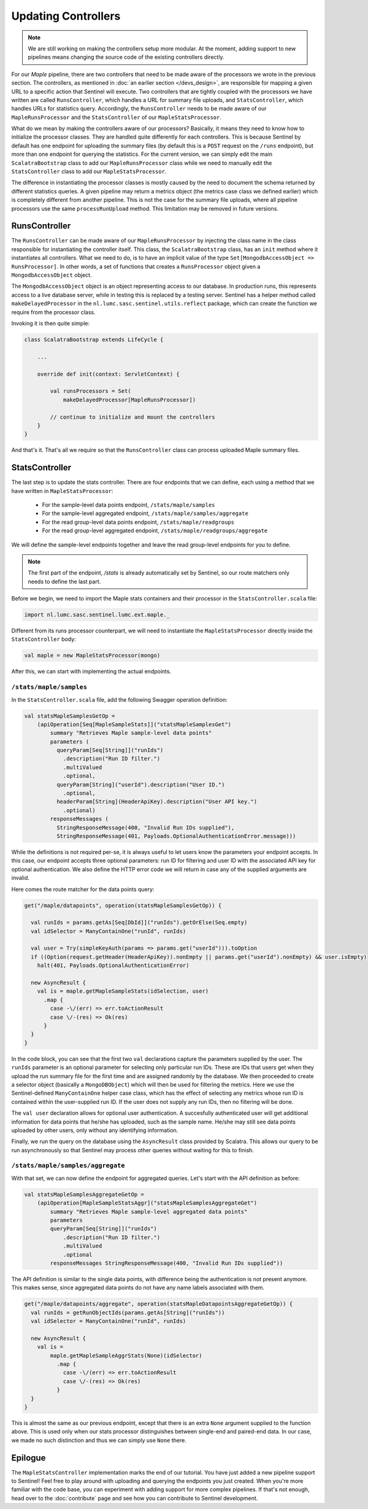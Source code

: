 Updating Controllers
====================

.. note::

    We are still working on making the controllers setup more modular. At the moment, adding support to new pipelines
    means changing the source code of the existing controllers directly.

For our `Maple` pipeline, there are two controllers that need to be made aware of the processors we wrote in the
previous section. The controllers, as mentioned in :doc:`an earlier section </devs_design>`, are responsible for
mapping a given URL to a specific action that Sentinel will execute. Two controllers that are tightly coupled
with the processors we have written are called ``RunsController``, which handles a URL for summary file uploads,
and ``StatsController``, which handles URLs for statistics query. Accordingly, the ``RunsController`` needs
to be made aware of our ``MapleRunsProcessor`` and the ``StatsController`` of our ``MapleStatsProcessor``.

What do we mean by making the controllers aware of our processors? Basically, it means they need to know
how to initialize the processor classes. They are handled quite differently for each controllers. This is
because Sentinel by default has one endpoint for uploading the summary files (by default this is a ``POST``
request on the ``/runs`` endpoint), but more than one endpoint for querying the statistics. For the current
version, we can simply edit the main ``ScalatraBootstrap`` class to add our ``MapleRunsProcessor`` class while
we need to manually edit the ``StatsController`` class to add our ``MapleStatsProcessor``.

The difference in instantiating the processor classes is mostly caused by the need to document the schema returned
by different statistics queries. A given pipeline may return a metrics object (the metrics case class we defined
earlier) which is completely different from another pipeline. This is not the case for the summary file uploads,
where all pipeline processors use the same ``processRunUpload`` method. This limitation may be removed in future
versions.


RunsController
--------------

The ``RunsController`` can be made aware of our ``MapleRunsProcessor`` by injecting the class name in the class
responsible for instantiating the controller itself. This class, the ``ScalatraBootstrap`` class, has an ``init`` method
where it instantiates all controllers. What we need to do, is to have an implicit value of the type
``Set[MongodbAccessObject => RunsProcessor]``. In other words, a set of functions that creates a ``RunsProcessor``
object given a ``MongodbAccessObject`` object.

The ``MongodbAccessObject`` object is an object representing access to our database. In production runs, this represents
access to a live database server, while in testing this is replaced by a testing server. Sentinel has a helper method
called ``makeDelayedProcessor`` in the ``nl.lumc.sasc.sentinel.utils.reflect`` package, which can create the function we
require from the processor class.

Invoking it is then quite simple:

.. code-block:: scala


    class ScalatraBootstrap extends LifeCycle {

        ...

        override def init(context: ServletContext) {

            val runsProcessors = Set(
                makeDelayedProcessor[MapleRunsProcessor])

            // continue to initialize and mount the controllers
        }
    }

And that's it. That's all we require so that the ``RunsController`` class can process uploaded Maple summary files.


StatsController
---------------

The last step is to update the stats controller. There are four endpoints that we can define, each using a method that
we have written in ``MapleStatsProcessor``:

    * For the sample-level data points endpoint, ``/stats/maple/samples``
    * For the sample-level aggregated endpoint, ``/stats/maple/samples/aggregate``
    * For the read group-level data points endpoint, ``/stats/maple/readgroups``
    * For the read group-level aggregated endpoint, ``/stats/maple/readgroups/aggregate``

We will define the sample-level endpoints together and leave the read group-level endpoints for you to define.

.. note::

    The first part of the endpoint, `/stats` is already automatically set by Sentinel, so our route matchers only needs
    to define the last part.

Before we begin, we need to import the Maple stats containers and their processor in the ``StatsController.scala`` file:

.. code-block:: scala

    import nl.lumc.sasc.sentinel.lumc.ext.maple._

Different from its runs processor counterpart, we will need to instantiate the ``MapleStatsProcessor`` directly inside
the ``StatsController`` body:

.. code-block:: scala

    val maple = new MapleStatsProcessor(mongo)

After this, we can start with implementing the actual endpoints.

``/stats/maple/samples``
^^^^^^^^^^^^^^^^^^^^^^^^

In the ``StatsController.scala`` file, add the following Swagger operation definition:

.. code-block:: scala

    val statsMapleSamplesGetOp =
        (apiOperation[Seq[MapleSampleStats]]("statsMapleSamplesGet")
            summary "Retrieves Maple sample-level data points"
            parameters (
              queryParam[Seq[String]]("runIds")
                .description("Run ID filter.")
                .multiValued
                .optional,
              queryParam[String]("userId").description("User ID.")
                .optional,
              headerParam[String](HeaderApiKey).description("User API key.")
                .optional)
            responseMessages (
              StringResponseMessage(400, "Invalid Run IDs supplied"),
              StringResponseMessage(401, Payloads.OptionalAuthenticationError.message)))

While the definitions is not required per-se, it is always useful to let users know the parameters your endpoint
accepts. In this case, our endpoint accepts three optional parameters: run ID for filtering and
user ID with the associated API key for optional authentication. We also define the HTTP error code we will return
in case any of the supplied arguments are invalid.

Here comes the route matcher for the data points query:

.. code-block:: scala

    get("/maple/datapoints", operation(statsMapleSamplesGetOp)) {

      val runIds = params.getAs[Seq[DbId]]("runIds").getOrElse(Seq.empty)
      val idSelector = ManyContainOne("runId", runIds)

      val user = Try(simpleKeyAuth(params => params.get("userId"))).toOption
      if ((Option(request.getHeader(HeaderApiKey)).nonEmpty || params.get("userId").nonEmpty) && user.isEmpty)
        halt(401, Payloads.OptionalAuthenticationError)

      new AsyncResult {
        val is = maple.getMapleSampleStats(idSelection, user)
          .map {
            case -\/(err) => err.toActionResult
            case \/-(res) => Ok(res)
          }
      }
    }

In the code block, you can see that the first two ``val`` declarations capture the parameters supplied by the user.
The ``runIds`` parameter is an optional parameter for selecting only particular run IDs. These are IDs that users get
when they upload the run summary file for the first time and are assigned randomly by the database. We then proceeded
to create a selector object (basically a ``MongoDBObject``) which will then be used for filtering the metrics. Here we
use the Sentinel-defined ``ManyContainOne`` helper case class, which has the effect of selecting any metrics whose
run ID is contained within the user-supplied run ID. If the user does not supply any run IDs, then no filtering will be
done.

The ``val user`` declaration allows for optional user authentication. A succesfully authenticated user will get
additional information for data points that he/she has uploaded, such as the sample name. He/she may still see data
points uploaded by other users, only without any identifying information.

Finally, we run the query on the database using the ``AsyncResult`` class provided by Scalatra. This allows our query to
be run asynchronously so that Sentinel may process other queries without waiting for this to finish.


``/stats/maple/samples/aggregate``
^^^^^^^^^^^^^^^^^^^^^^^^^^^^^^^^^^

With that set, we can now define the endpoint for aggregated queries. Let's start with the API definition as before:

.. code-block:: scala

    val statsMapleSamplesAggregateGetOp =
        (apiOperation[MapleSampleStatsAggr]("statsMapleSamplesAggregateGet")
            summary "Retrieves Maple sample-level aggregated data points"
            parameters
            queryParam[Seq[String]]("runIds")
                .description("Run ID filter.")
                .multiValued
                .optional
            responseMessages StringResponseMessage(400, "Invalid Run IDs supplied"))

The API definition is similar to the single data points, with difference being the authentication is not present
anymore. This makes sense, since aggregated data points do not have any name labels associated with them.

.. code-block:: scala

    get("/maple/datapoints/aggregate", operation(statsMapleDatapointsAggregateGetOp)) {
      val runIds = getRunObjectIds(params.getAs[String]("runIds"))
      val idSelector = ManyContainOne("runId", runIds)

      new AsyncResult {
        val is =
            maple.getMapleSampleAggrStats(None)(idSelector)
              .map {
                case -\/(err) => err.toActionResult
                case \/-(res) => Ok(res)
              }
      }
    }

This is almost the same as our previous endpoint, except that there is an extra ``None`` argument supplied to the
function above. This is used only when our stats processor distinguishes between single-end and paired-end data. In our
case, we made no such distinction and thus we can simply use ``None`` there.


Epilogue
--------

The ``MapleStatsController`` implementation marks the end of our tutorial. You have just added a new pipeline support to
Sentinel! Feel free to play around with uploading and querying the endpoints you just created. When you're more
familiar with the code base, you can experiment with adding support for more complex pipelines. If that's not enough,
head over to the :doc:`contribute` page and see how you can contribute to Sentinel development.
